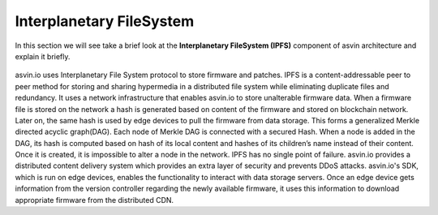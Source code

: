 =========================
Interplanetary FileSystem 
=========================

In this section we will see take a brief look at the **Interplanetary FileSystem (IPFS)** component of 
asvin architecture and explain it briefly. 

    .. image:: ../images/asvinarchitecture-ipfs.png
        :width: 800pt
        :align: center

asvin.io uses Interplanetary File System protocol to store firmware and patches. 
IPFS is a content-addressable peer to peer method for storing and sharing hypermedia
in a distributed file system while eliminating duplicate files and redundancy. 
It uses a network infrastructure that enables asvin.io to store unalterable firmware data.
When a firmware file is stored on the network a hash is generated based on content of
the firmware and stored on blockchain network. Later on, the same hash is used by
edge devices to pull the firmware from data storage. This forms a generalized Merkle
directed acyclic graph(DAG). Each node of Merkle DAG is connected with a secured Hash. 
When a node is added in the DAG, its hash is computed based on hash of its local content 
and hashes of its children’s name instead of their content. Once it is created, it is 
impossible to alter a node in the network. IPFS has no single point of failure. asvin.io 
provides a distributed content delivery system which provides an extra layer of security 
and prevents DDoS attacks. asvin.io's SDK, which is run on edge devices, enables the functionality 
to interact with data storage servers. Once an edge device gets information from the version
controller regarding the newly available firmware, it uses this information to download 
appropriate firmware from the distributed CDN.